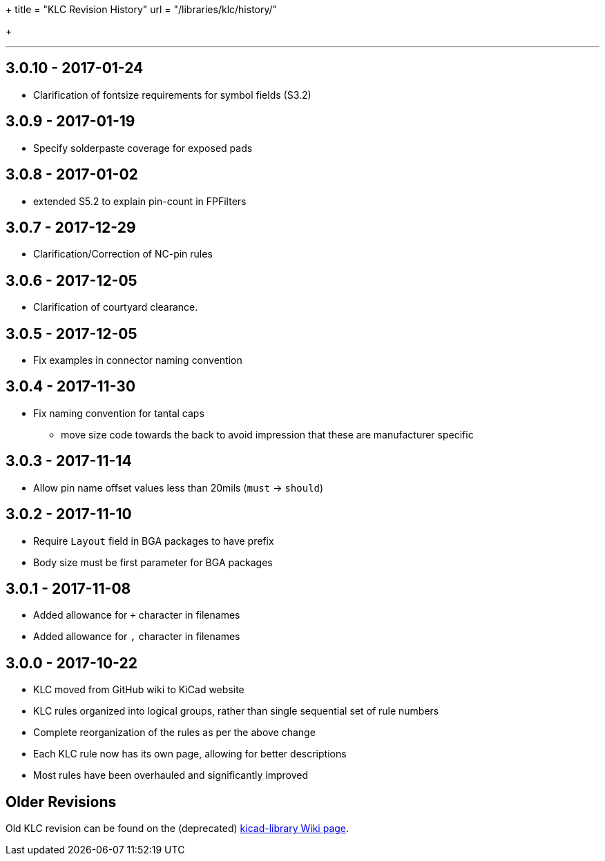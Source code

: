 +++
title = "KLC Revision History"
url = "/libraries/klc/history/"

+++

---

== 3.0.10 - 2017-01-24
* Clarification of fontsize requirements for symbol fields (S3.2)

== 3.0.9 - 2017-01-19
* Specify solderpaste coverage for exposed pads

== 3.0.8 - 2017-01-02
* extended S5.2 to explain pin-count in FPFilters

== 3.0.7 - 2017-12-29
* Clarification/Correction of NC-pin rules

== 3.0.6 - 2017-12-05
* Clarification of courtyard clearance.

== 3.0.5 - 2017-12-05
* Fix examples in connector naming convention

== 3.0.4 - 2017-11-30
* Fix naming convention for tantal caps
** move size code towards the back to avoid impression that these are manufacturer specific

== 3.0.3 - 2017-11-14
* Allow pin name offset values less than 20mils (`must` -> `should`)

== 3.0.2 - 2017-11-10
* Require `Layout` field in BGA packages to have prefix
* Body size must be first parameter for BGA packages

== 3.0.1 - 2017-11-08
* Added allowance for `+` character in filenames
* Added allowance for `,` character in filenames

== 3.0.0 - 2017-10-22
* KLC moved from GitHub wiki to KiCad website
* KLC rules organized into logical groups, rather than single sequential set of rule numbers
* Complete reorganization of the rules as per the above change
* Each KLC rule now has its own page, allowing for better descriptions
* Most rules have been overhauled and significantly improved

== Older Revisions

Old KLC revision can be found on the (deprecated) link:https://github.com/KiCad/kicad-library/wiki/Kicad-Library-Convention[kicad-library Wiki page].
